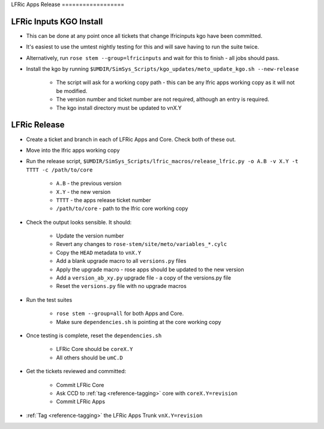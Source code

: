 .. _lfric_apps_release:

LFRic Apps Release ==================

LFRic Inputs KGO Install
------------------------

* This can be done at any point once all tickets that change lfricinputs kgo
  have been committed.
* It's easiest to use the umtest nightly testing for this and will save having
  to run the suite twice.
* Alternatively, run ``rose stem --group=lfricinputs`` and wait for this to
  finish - all jobs should pass.
* Install the kgo by running
  ``$UMDIR/SimSys_Scripts/kgo_updates/meto_update_kgo.sh --new-release``

    * The script will ask for a working copy path - this can be any lfric apps
      working copy as it will not be modified.
    * The version number and ticket number are not required, although an entry
      is required.
    * The kgo install directory must be updated to vnX.Y


LFRic Release
-------------

* Create a ticket and branch in each of LFRic Apps and Core. Check both of
  these out.
* Move into the lfric apps working copy
* Run the release script,
  ``$UMDIR/SimSys_Scripts/lfric_macros/release_lfric.py -o A.B -v X.Y -t
  TTTT -c /path/to/core``

    * ``A.B`` - the previous version
    * ``X.Y`` - the new version
    * ``TTTT`` - the apps release ticket number
    * ``/path/to/core`` - path to the lfric core working copy

* Check the output looks sensible. It should:

    * Update the version number
    * Revert any changes to ``rose-stem/site/meto/variables_*.cylc``
    * Copy the ``HEAD`` metadata to ``vnX.Y``
    * Add a blank upgrade macro to all ``versions.py`` files
    * Apply the upgrade macro - rose apps should be updated to the new version
    * Add a ``version_ab_xy.py`` upgrade file - a copy of the versions.py file
    * Reset the ``versions.py`` file with no upgrade macros

* Run the test suites

    * ``rose stem --group=all`` for both Apps and Core.
    * Make sure ``dependencies.sh`` is pointing at the core working copy

* Once testing is complete, reset the ``dependencies.sh``

    * LFRic Core should be ``coreX.Y``
    * All others should be ``umC.D``

* Get the tickets reviewed and committed:

    * Commit LFRic Core
    * Ask CCD to :ref:`tag <reference-tagging>` core with ``coreX.Y=revision``
    * Commit LFRic Apps

* :ref:`Tag <reference-tagging>` the LFRic Apps Trunk ``vnX.Y=revision``
